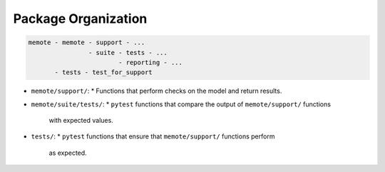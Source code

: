 ====================
Package Organization
====================

.. code-block::

  memote - memote - support - ...
                  - suite - tests - ...
                          - reporting - ...
         - tests - test_for_support

* ``memote/support/``:
  * Functions that perform checks on the model and return results.
* ``memote/suite/tests/``:
  * ``pytest`` functions that compare the output of ``memote/support/`` functions
    with expected values.
* ``tests/``:
  * ``pytest`` functions that ensure that ``memote/support/`` functions perform
    as expected.
